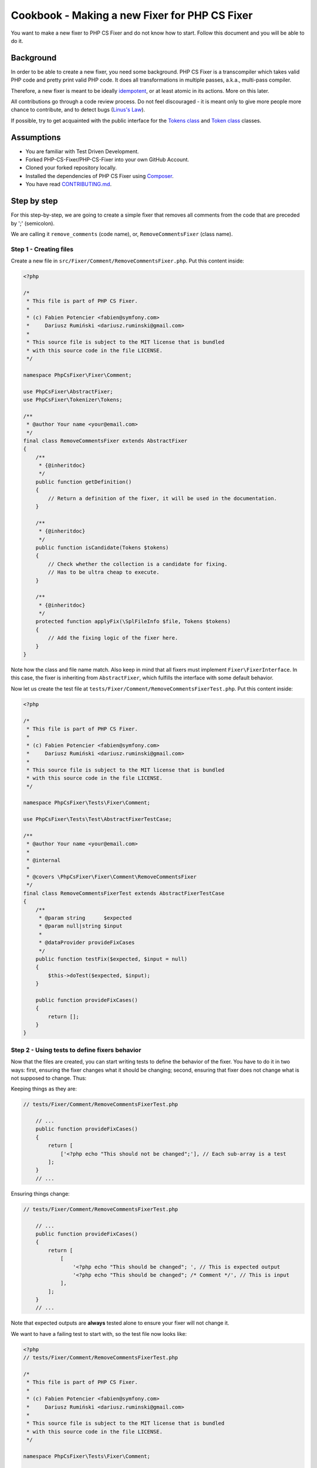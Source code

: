 ==============================================
Cookbook - Making a new Fixer for PHP CS Fixer
==============================================

You want to make a new fixer to PHP CS Fixer and do not know how to
start. Follow this document and you will be able to do it.

Background
----------

In order to be able to create a new fixer, you need some background.
PHP CS Fixer is a transcompiler which takes valid PHP code and pretty
print valid PHP code. It does all transformations in multiple passes,
a.k.a., multi-pass compiler.

Therefore, a new fixer is meant to be ideally idempotent_, or at least atomic
in its actions. More on this later.

All contributions go through a code review process. Do not feel
discouraged - it is meant only to give more people more chance to
contribute, and to detect bugs (`Linus's Law`_).

If possible, try to get acquainted with the public interface for the
`Tokens class`_ and `Token class`_ classes.

Assumptions
-----------

* You are familiar with Test Driven Development.
* Forked PHP-CS-Fixer/PHP-CS-Fixer into your own GitHub Account.
* Cloned your forked repository locally.
* Installed the dependencies of PHP CS Fixer using Composer_.
* You have read `CONTRIBUTING.md`_.

Step by step
------------

For this step-by-step, we are going to create a simple fixer that
removes all comments from the code that are preceded by ';' (semicolon).

We are calling it ``remove_comments`` (code name), or,
``RemoveCommentsFixer`` (class name).

Step 1 - Creating files
_______________________

Create a new file in ``src/Fixer/Comment/RemoveCommentsFixer.php``.
Put this content inside:

.. code-block:: php

   <?php

   /*
    * This file is part of PHP CS Fixer.
    *
    * (c) Fabien Potencier <fabien@symfony.com>
    *     Dariusz Rumiński <dariusz.ruminski@gmail.com>
    *
    * This source file is subject to the MIT license that is bundled
    * with this source code in the file LICENSE.
    */

   namespace PhpCsFixer\Fixer\Comment;

   use PhpCsFixer\AbstractFixer;
   use PhpCsFixer\Tokenizer\Tokens;

   /**
    * @author Your name <your@email.com>
    */
   final class RemoveCommentsFixer extends AbstractFixer
   {
       /**
        * {@inheritdoc}
        */
       public function getDefinition()
       {
           // Return a definition of the fixer, it will be used in the documentation.
       }

       /**
        * {@inheritdoc}
        */
       public function isCandidate(Tokens $tokens)
       {
           // Check whether the collection is a candidate for fixing.
           // Has to be ultra cheap to execute.
       }

       /**
        * {@inheritdoc}
        */
       protected function applyFix(\SplFileInfo $file, Tokens $tokens)
       {
           // Add the fixing logic of the fixer here.
       }
   }

Note how the class and file name match. Also keep in mind that all
fixers must implement ``Fixer\FixerInterface``. In this case, the fixer is
inheriting from ``AbstractFixer``, which fulfills the interface with some
default behavior.

Now let us create the test file at
``tests/Fixer/Comment/RemoveCommentsFixerTest.php``. Put this content inside:

.. code-block:: php

   <?php

   /*
    * This file is part of PHP CS Fixer.
    *
    * (c) Fabien Potencier <fabien@symfony.com>
    *     Dariusz Rumiński <dariusz.ruminski@gmail.com>
    *
    * This source file is subject to the MIT license that is bundled
    * with this source code in the file LICENSE.
    */

   namespace PhpCsFixer\Tests\Fixer\Comment;

   use PhpCsFixer\Tests\Test\AbstractFixerTestCase;

   /**
    * @author Your name <your@email.com>
    *
    * @internal
    *
    * @covers \PhpCsFixer\Fixer\Comment\RemoveCommentsFixer
    */
   final class RemoveCommentsFixerTest extends AbstractFixerTestCase
   {
       /**
        * @param string      $expected
        * @param null|string $input
        *
        * @dataProvider provideFixCases
        */
       public function testFix($expected, $input = null)
       {
           $this->doTest($expected, $input);
       }

       public function provideFixCases()
       {
           return [];
       }
   }

Step 2 - Using tests to define fixers behavior
______________________________________________

Now that the files are created, you can start writing tests to define the
behavior of the fixer. You have to do it in two ways: first, ensuring
the fixer changes what it should be changing; second, ensuring that
fixer does not change what is not supposed to change. Thus:

Keeping things as they are:

.. code-block:: php

   // tests/Fixer/Comment/RemoveCommentsFixerTest.php

       // ...
       public function provideFixCases()
       {
           return [
               ['<?php echo "This should not be changed";'], // Each sub-array is a test
           ];
       }
       // ...

Ensuring things change:

.. code-block:: php

   // tests/Fixer/Comment/RemoveCommentsFixerTest.php

       // ...
       public function provideFixCases()
       {
           return [
               [
                   '<?php echo "This should be changed"; ', // This is expected output
                   '<?php echo "This should be changed"; /* Comment */', // This is input
               ],
           ];
       }
       // ...

Note that expected outputs are **always** tested alone to ensure your fixer will not change it.

We want to have a failing test to start with, so the test file now looks
like:

.. code-block:: php

   <?php
   // tests/Fixer/Comment/RemoveCommentsFixerTest.php

   /*
    * This file is part of PHP CS Fixer.
    *
    * (c) Fabien Potencier <fabien@symfony.com>
    *     Dariusz Rumiński <dariusz.ruminski@gmail.com>
    *
    * This source file is subject to the MIT license that is bundled
    * with this source code in the file LICENSE.
    */

   namespace PhpCsFixer\Tests\Fixer\Comment;

   use PhpCsFixer\Tests\Fixer\AbstractFixerTestBase;

   /**
    * @author Your name <your@email.com>
    *
    * @internal
    */
   final class RemoveCommentsFixerTest extends AbstractFixerTestBase
   {
       /**
        * @param string      $expected
        * @param null|string $input
        *
        * @dataProvider provideFixCases
        */
       public function testFix($expected, $input = null)
       {
           $this->doTest($expected, $input);
       }

       public function provideFixCases()
       {
           return [
               [
                  '<?php echo "This should be changed"; ', // This is expected output
                  '<?php echo "This should be changed"; /* Comment */', // This is input
               ],
           ];
       }
   }

Step 3 - Implement your solution
________________________________

You have defined the behavior of your fixer in tests. Now it is time to
implement it.

First, we need to create one method to describe what this fixer does:

.. code-block:: php

   // src/Fixer/Comment/RemoveCommentsFixer.php

   final class RemoveCommentsFixer extends AbstractFixer
   {
       /**
        * {@inheritdoc}
        */
       public function getDefinition()
       {
           return new FixerDefinition(
               'Removes all comments of the code that are preceded by ";" (semicolon).', // Trailing dot is important. We thrive to use English grammar properly.
               [
                   new CodeSample(
                       '<?php echo 123; /* Comment */'
                   ),
               ]
           );
       }
   }

Next, we need to update the documentation.
Fortunately, PHP CS Fixer can help you here.
Execute the following command in your command shell:

.. code-block:: console

   php dev-tools/doc.php

Next, we must filter what type of tokens we want to fix. Here, we are interested in code that contains ``T_COMMENT`` tokens:

.. code-block:: php

   // src/Fixer/Comment/RemoveCommentsFixer.php

   final class RemoveCommentsFixer extends AbstractFixer
   {
       // ...

       /**
        * {@inheritdoc}
        */
       public function isCandidate(Tokens $tokens)
       {
           return $tokens->isTokenKindFound(T_COMMENT);
       }
   }

For now, let us just make a fixer that applies no modification:

.. code-block:: php

   // src/Fixer/Comment/RemoveCommentsFixer.php

   class RemoveCommentsFixer extends AbstractFixer
   {
       // ...

       /**
        * {@inheritdoc}
        */
       protected function applyFix(\SplFileInfo $file, Tokens $tokens)
       {
           // no action
       }
   }

Run ``phpunit tests/Fixer/Comment/RemoveCommentsFixerTest.php``.
You are going to see that the tests fail.

Break
_____

Now we have pretty much a cradle to work with. A file with a failing
test, and the fixer, that for now does not do anything.

How do fixers work? In the PHP CS Fixer, they work by iterating through
pieces of codes (each being a Token), and inspecting what exists before
and after that bit and making a decision, usually:

* Adding code.
* Modifying code.
* Deleting code.
* Ignoring code.

In our case, we want to find all comments, and foreach (pun intended)
one of them check if they are preceded by a semicolon symbol.

Now you need to do some reading, because all these symbols obey a list
defined by the PHP compiler. It is the `List of Parser Tokens`_.

Internally, PHP CS Fixer transforms some of PHP native tokens into custom
tokens through the use of Transformers_, they aim to help you reason about the
changes you may want to do in the fixers.

So we can get to move forward, humor me in believing that comments have
one symbol name: ``T_COMMENT``.

Step 3 - Implement your solution - continuation.
________________________________________________

We do not want all symbols to be analysed. Only ``T_COMMENT``. So let us
iterate the token(s) we are interested in.

.. code-block:: php

   // src/Fixer/Comment/RemoveCommentsFixer.php

   final class RemoveCommentsFixer extends AbstractFixer
   {
       // ...

       /**
        * {@inheritdoc}
        */
       protected function applyFix(\SplFileInfo $file, Tokens $tokens)
       {
           foreach ($tokens as $index => $token) {
               if (!$token->isGivenKind(T_COMMENT)) {
                   continue;
               }

               // need to figure out what to do here!
           }
       }
   }

OK, now for each ``T_COMMENT``, all we need to do is check if the previous
token is a semicolon.

.. code-block:: php

   // src/Fixer/Comment/RemoveCommentsFixer.php

   final class RemoveCommentsFixer extends AbstractFixer
   {
       // ...

       /**
        * {@inheritdoc}
        */
       protected function applyFix(\SplFileInfo $file, Tokens $tokens)
       {
           foreach ($tokens as $index => $token) {
               if (!$token->isGivenKind(T_COMMENT)) {
                   continue;
               }

               $prevTokenIndex = $tokens->getPrevMeaningfulToken($index);
               $prevToken = $tokens[$prevTokenIndex];

               if ($prevToken->equals(';')) {
                   $tokens->clearAt($index);
               }
           }
       }
   }

So the fixer in the end looks like this:

.. code-block:: php

   <?php

   /*
    * This file is part of PHP CS Fixer.
    *
    * (c) Fabien Potencier <fabien@symfony.com>
    *     Dariusz Rumiński <dariusz.ruminski@gmail.com>
    *
    * This source file is subject to the MIT license that is bundled
    * with this source code in the file LICENSE.
    */

   namespace PhpCsFixer\Fixer\Comment;

   use PhpCsFixer\AbstractFixer;
   use PhpCsFixer\Tokenizer\Tokens;

   /**
    * @author Your name <your@email.com>
    */
   final class RemoveCommentsFixer extends AbstractFixer
   {
       /**
        * {@inheritdoc}
        */
       public function getDefinition()
       {
           return new FixerDefinition(
               'Removes all comments of the code that are preceded by ";" (semicolon).', // Trailing dot is important. We thrive to use English grammar properly.
               [
                   new CodeSample(
                       '<?php echo 123; /* Comment */'
                   ),
               ]
           );
       }

       /**
        * {@inheritdoc}
        */
       public function isCandidate(Tokens $tokens)
       {
           return $tokens->isTokenKindFound(T_COMMENT);
       }

       /**
        * {@inheritdoc}
        */
       protected function applyFix(\SplFileInfo $file, Tokens $tokens) {
           foreach($tokens as $index => $token){
               if (!$token->isGivenKind(T_COMMENT)) {
                   continue;
               }

               $prevTokenIndex = $tokens->getPrevMeaningfulToken($index);
               $prevToken = $tokens[$prevTokenIndex];

               if ($prevToken->equals(';')) {
                   $tokens->clearAt($index);
               }
           }
       }
   }

Step 4 - Format, Commit, PR.
____________________________

Note that so far, we have not coded adhering to PSR-1/2. This is done on
purpose. For every commit you make, you must use PHP CS Fixer to fix
itself. Thus, on the command line call:

.. code-block:: console

   php php-cs-fixer fix

This will fix all the coding style mistakes.

After the final CS fix, you are ready to commit. Do it.

Now, go to GitHub and open a Pull Request.

Step 5 - Peer review: it is all about code and community building.
__________________________________________________________________

Congratulations, you have made your first fixer. Be proud. Your work
will be reviewed carefully by PHP CS Fixer community.

The review usually flows like this:

1. People will check your code for common mistakes and logical
   caveats. Usually, the person building a fixer is blind about some
   behavior mistakes of fixers. Expect to write few more tests to cater for
   the reviews.
2. People will discuss the relevance of your fixer. If it is
   something that goes along with Symfony style standards, or PSR-1/PSR-2
   standards, they will ask you to add it to existing ruleset.
3. People will also discuss whether your fixer is idempotent or not.
   If they understand that your fixer must always run before or after a
   certain fixer, they will ask you to override a method named
   ``getPriority()``. Do not be afraid of asking the reviewer for help on how
   to do it.
4. People may ask you to rebase your code to unify commits or to get
   rid of merge commits.
5. Go to 1 until no actions are needed anymore.

Your fixer will be incorporated in the next release.

Congratulations! You have done it.

Q&A
---

Why is not my PR merged yet?
  PHP CS Fixer is used by many people, that expect it to be stable. So
  sometimes, few PR are delayed a bit so to avoid cluttering at @dev
  channel on composer.

  Other possibility is that reviewers are giving time to other members of
  PHP CS Fixer community to partake on the review debates of your fixer.

  In any case, we care a lot about what you do and we want to see it being
  part of the application as soon as possible.

Why am I asked to use ``getPrevMeaningfulToken()`` instead of ``getPrevNonWhitespace()``?
  The main difference is that ``getPrevNonWhitespace()`` ignores only
  whitespaces (``T_WHITESPACE``), while ``getPrevMeaningfulToken()`` ignores
  whitespaces and comments. And usually that is what you want. For
  example:

  .. code-block:: php

     $a->/*comment*/func();

  If you are inspecting ``func()``, and you want to check whether this is
  part of an object, if you use ``getPrevNonWhitespace()`` you are going to
  get ``/*comment*/``, which might belie your test. On the other hand, if
  you use ``getPrevMeaningfulToken()``, no matter if you have got a comment
  or a whitespace, the returned token will always be ``->``.

.. _Composer: https://getcomposer.org
.. _CONTRIBUTING.md: ../CONTRIBUTING.md
.. _idempotent: https://en.wikipedia.org/wiki/Idempotence#Computer_science_meaning
.. _Linus's Law: https://en.wikipedia.org/wiki/Linus%27s_Law
.. _List of Parser Tokens: https://php.net/manual/en/tokens.php
.. _Token class: ../src/Tokenizer/Token.php
.. _Tokens class: ../src/Tokenizer/Tokens.php
.. _Transformers: ../src/Tokenizer/Transformer
